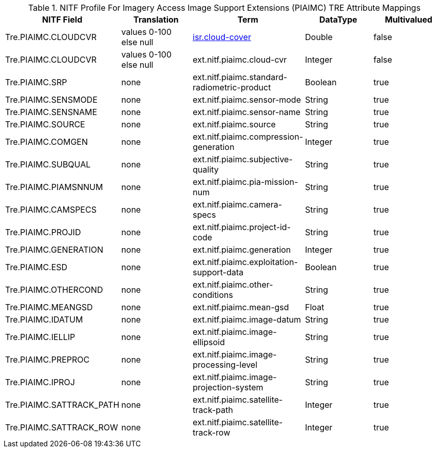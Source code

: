 :title: NITF Profile For Imagery Access Image Support Extensions (PIAIMC) TRE Attribute Mappings
:type: subMetadataReference
:order: 014
:parent: Catalog Taxonomy Attribute Mappings
:status: published
:summary: NITF Profile For Imagery Access Image Support Extensions (PIAIMC) TRE Attribute Mappings.

.NITF Profile For Imagery Access Image Support Extensions (PIAIMC) TRE Attribute Mappings
[cols="5" options="header"]
|===

|NITF Field
|Translation
|Term
|DataType
|Multivalued

|Tre.PIAIMC.CLOUDCVR
|values 0-100 +
else null
|<<_isr.cloud-cover,isr.cloud-cover>>
|Double
|false

|Tre.PIAIMC.CLOUDCVR
|values 0-100 +
else null
|ext.nitf.piaimc.cloud-cvr
|Integer
|false

|Tre.PIAIMC.SRP
|none
|ext.nitf.piaimc.standard-radiometric-product
|Boolean
|true

|Tre.PIAIMC.SENSMODE
|none
|ext.nitf.piaimc.sensor-mode
|String
|true

|Tre.PIAIMC.SENSNAME
|none
|ext.nitf.piaimc.sensor-name
|String
|true

|Tre.PIAIMC.SOURCE
|none
|ext.nitf.piaimc.source
|String
|true

|Tre.PIAIMC.COMGEN
|none
|ext.nitf.piaimc.compression-generation
|Integer
|true

|Tre.PIAIMC.SUBQUAL
|none
|ext.nitf.piaimc.subjective-quality
|String
|true

|Tre.PIAIMC.PIAMSNNUM
|none
|ext.nitf.piaimc.pia-mission-num
|String
|true

|Tre.PIAIMC.CAMSPECS
|none
|ext.nitf.piaimc.camera-specs
|String
|true

|Tre.PIAIMC.PROJID
|none
|ext.nitf.piaimc.project-id-code
|String
|true

|Tre.PIAIMC.GENERATION
|none
|ext.nitf.piaimc.generation
|Integer
|true

|Tre.PIAIMC.ESD
|none
|ext.nitf.piaimc.exploitation-support-data
|Boolean
|true

|Tre.PIAIMC.OTHERCOND
|none
|ext.nitf.piaimc.other-conditions
|String
|true

|Tre.PIAIMC.MEANGSD
|none
|ext.nitf.piaimc.mean-gsd
|Float
|true

|Tre.PIAIMC.IDATUM
|none
|ext.nitf.piaimc.image-datum
|String
|true

|Tre.PIAIMC.IELLIP
|none
|ext.nitf.piaimc.image-ellipsoid
|String
|true

|Tre.PIAIMC.PREPROC
|none
|ext.nitf.piaimc.image-processing-level
|String
|true

|Tre.PIAIMC.IPROJ
|none
|ext.nitf.piaimc.image-projection-system
|String
|true

|Tre.PIAIMC.SATTRACK_PATH
|none
|ext.nitf.piaimc.satellite-track-path
|Integer
|true

|Tre.PIAIMC.SATTRACK_ROW
|none
|ext.nitf.piaimc.satellite-track-row
|Integer
|true

|===

